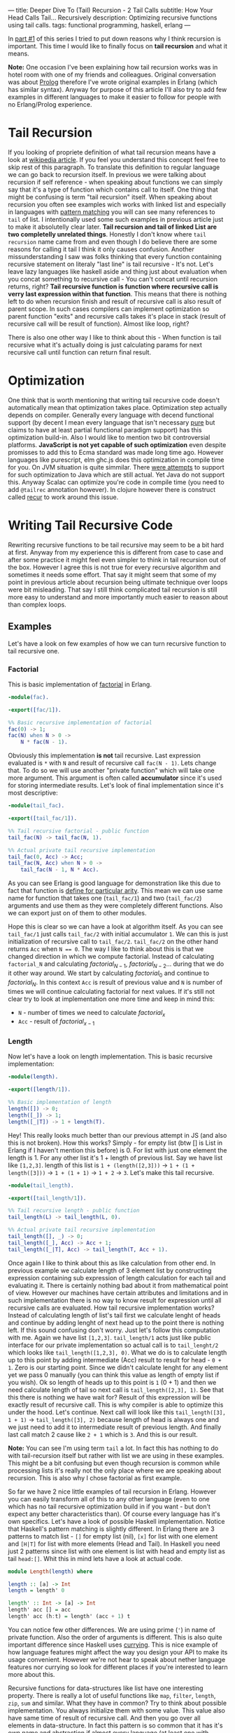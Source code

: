 ---
title: Deeper Dive To (Tail) Recursion - 2 Tail Calls
subtitle: How Your Head Calls Tail... Recursively
description: Optimizing recursive functions using tail calls.
tags: functional programming, haskell, erlang
---

In [[https://turbomack.github.io/posts/2017-02-12-recursion.html][part #1]] of this series I tried to put down reasons why I think recursion is important.
This time I would like to finally focus on *tail recursion* and what it means.

*Note:* One occasion I've been explaining how tail recursion works was in hotel room with one of my friends and colleagues.
Original conversation was about [[https://en.wikipedia.org/wiki/Prolog][Prolog]] therefore I've wrote original examples in Erlang (which has similar syntax).
Anyway for purpose of this article I'll also try to add few examples in different languages to make it easier to follow for people with no Erlang/Prolog experience.

* Tail Recursion

If you looking of propriete definition of what tail recursion means have a look at [[https://en.wikipedia.org/wiki/Tail_call][wikipedia article]]. If you feel you understand this concept feel free to skip rest of this paragraph.
To translate this definition to regular language we can go back to recursion itself. In previous we were talking about recursion if self reference - when speaking about functions
we can simply say that it's a type of function which contains call to itself. One thing that might be confusing is term "tail recursion" itself.
When speaking about recursion you often see examples wich works with linked list and especially in languages with [[https://en.wikipedia.org/wiki/Pattern_matching][pattern matching]] you will can see many references to ~tail~ of list.
I intentionally used some such examples in previous article just to make it absolutelly clear later. *Tail recursion and tail of linked List are two completelly unrelated things*.
Honestly I don't know where ~tail recursion~ name came from and even though I do believe there are some reasons for calling it tail I think it only causes confusion.
Another missunderstanding I saw was folks thinking that every function containing recursive statement on literaly "last line" is tail recursive - It's not.
Let's leave lazy languages like haskell aside and thing just about evaluation when you concat something to recursive call - You can't concat until recursion returns, right?
*Tail recursive function is function where recursive call is verry last expression within that function*. This means that there is nothing left to do when recursion finish
and result of recursive call is also result of parent scope. In such cases compilers can implement optimization so parent function "exits" and recursive calls takes it's place in stack
(result of recursive call will be result of function). Almost like loop, right?

There is also one other way I like to think about this - When function is tail recursive what it's actually doing is just calculating params for next recursive call until function can return final result.

* Optimization

One think that is worth mentioning that writing tail recursive code doesn't automatically mean that optimization takes place. Optimization step actually depends on
compiler. Generally every language with decend functional support (by decent I mean every language that isn't necessary [[https://en.wikipedia.org/wiki/Pattern_matching][pure]] but claims to have at least partial functional paradigm support)
has this optimization build-in. Also I would like to mention two bit controversial platforms. *JavaScript is not yet capable of such optimization* even despite promisses
to add this to Ecma standard was made long time ago. However languages like purescript, elm ghc.js does this optimization in compile time for you.
On JVM situation is quite simmilar. There [[https://www.youtube.com/watch?v=_ahvzDzKdB0][were attempts]] to support for such optimization to Java which are still actual. Yet Java do not support this.
Anyway Scalac can optimize you're code in compile time (you need to add ~@tailrec~ annotation however). In clojure however there is construct called [[https://clojuredocs.org/clojure.core/recur][recur]] to work around this issue.

* Writing Tail Recursive Code

Rewriting recursive functions to be tail recursive may seem to be a bit hard at first. Anyway from my experience this is different from case to case and after some practice
it might feel even simpler to think in tail recursion out of the box. However I agree this is not true for every recursive algorithm and sometimes it needs some effort.
That say it might seem that some of my point in previous article about recursion being ultimate technique over loops were bit misleading.
That say I still think complicated tail recursion is still more easy to understand and more importantly much easier to reason about than complex loops.

** Examples

Let's have a look on few examples of how we can turn recursive function to tail recursive one.

*** Factorial

This is basic implementation of [[https://en.wikipedia.org/wiki/Factorial][factorial]] in Erlang.

#+BEGIN_SRC erlang
-module(fac).

-export([fac/1]).

%% Basic recursive implementation of factorial
fac(0) -> 1;
fac(N) when N > 0 ->
    N * fac(N - 1).
#+END_SRC

Obviously this implementation *is not* tail recursive. Last expression evaluated is ~*~ with ~N~ and result of recursive call ~fac(N - 1)~.
Lets change that. To do so we will use another "private function" which will take one more argument. This argument is often called *accumulator* since it's
used for storing intermediate results. Let's look of final implementation since it's most descriptive:

#+BEGIN_SRC erlang
-module(tail_fac).

-export([tail_fac/1]).

%% Tail recursive factorial - public function
tail_fac(N) -> tail_fac(N, 1).

%% Actual private tail recursive implementation
tail_fac(0, Acc) -> Acc;
tail_fac(N, Acc) when N > 0 ->
    tail_fac(N - 1, N * Acc).
#+END_SRC

As you can see Erlang is good language for demonstration like this due to fact that function is [[http://stackoverflow.com/questions/21315927/why-does-erlang-have-arity-in-its-imports][define for particular arity]]. This mean we can use same name
for function that takes one (~tail_fac/1~) and two (~tail_fac/2~) arguments and use them as they were completely different functions. Also we can export just on of them to other modules.

Hope this is clear so we can have a look at algorithm itself. As you can see ~tail_fac/1~ just calls ~tail_fac/2~ with initial accumulator ~1~. We can this is just initialization of recursive call to ~tail_fac/2~.
~tail_fac/2~ on the other hand returns ~Acc~ when ~N == 0~. The way I like to think about this is that we changed direction in which we compute factorial. Instead of calculating ~factorial_N~
and calculating $factorial_{N-1}$, $factorial_{N-2}$... during that we do it other way around. We start by calculating $factorial_0$ and continue to $factorial_N$.
In this context ~Acc~ is result of previous value and ~N~ is number of times we will continue calculating factorial for next values. If it's still not clear try to look at implementation
one more time and keep in mind this:

- ~N~ - number of times we need to calculate $factorial_{x}$
- ~Acc~ - result of $factorial_{x-1}$

*** Length

Now let's have a look on length implementation. This is basic recursive implementation:

#+BEGIN_SRC erlang
-module(length).

-export([length/1]).

%% Basic implementation of length
length([]) -> 0;
length([_]) -> 1;
length([_|T]) -> 1 + length(T).
#+END_SRC

Hey! This really looks much better than our previous attempt in JS (and also this is not broken).
How this works? Simply - for empty list (btw [] is List in Erlang if I haven't mention this before) is 0.
For list with just one element the length is 1. For any other list it's 1 + length of previous list.
Say we have list like ~[1,2,3]~. length of this list is ~1 + (length([2,3]))~ -> ~1 + (1 + length([3]))~ -> ~1 + (1 + 1)~ -> ~1 + 2~ -> ~3~.
Let's make this tail recursive.

#+BEGIN_SRC erlang
-module(tail_length).

-export([tail_length/1]).

%% Tail recursive length - public function
tail_length(L) -> tail_length(L, 0).

%% Actual private tail recursive implementation
tail_length([], _) -> 0;
tail_length([_], Acc) -> Acc + 1;
tail_length([_|T], Acc) -> tail_length(T, Acc + 1).
#+END_SRC

Once again I like to think about this as like calculation from other end.
In previous example we calculate length of 3 element list by constructing expression containing sub expression of length calculation for each tail and evaluating it.
There is certainly nothing bad about it from mathematical point of view. However our machines have certain attributes and limitations and in such implementation
there is no way to know result for expression until all recursive calls are evaluated.
How tail recursive implementation works? Instead of calculating length of list's tail first we calculate lenght of heads and continue by adding lenght of next head
up to the point there is nothing left. If this sound confusing don't worry. Just let's follow this computation with me.
Again we have list ~[1,2,3]~. ~tail_length/1~ acts just like public interface for our private implementation so actual call is to ~tail_lenght/2~ which looks like
~tail_length([1,2,3], 0)~. What we do is to calculate length up to this point by adding intermediate (Acc) result to result for head - ~0 + 1~. Zero is our starting point.
Since we didn't calculate lenght for any element yet we pass 0 manually (you can think this value as length of empty list if you wish).
Ok so length of heads up to this point is ~1~ (0 + 1) and then we need calculate length of tail so next call is ~tail_length([2,3], 1)~.
See that this there is nothing we have wait for? Result of this expression will be exactly result of recursive call. This is why compiler is able to optimize this under the hood.
Let's continue. Next call will look like this ~tail_length([3], 1 + 1)~ -> ~tail_length([3], 2)~ because length of head is always one and we just need to add it to intermediate result of previous length.
And finally last call match 2 cause like ~2 + 1~ which is ~3~. And this is our result.

*Note:* You can see I'm using term ~tail~ a lot. In fact this has nothing to do with tail-recursion itself but rather with list we are using in these examples.
This might be a bit confusing but even though recursion is common while processing lists it's really not the only place where we are speaking about recursion.
This is also why I chose factorial as first example.

So far we have 2 nice little examples of tail recursion in Erlang. However you can easily transform all of this to any other language
(even to one which has no tail recursive optimization build in if you want - but don't expect any better characteristics than).
Of course every language has it's own specifics. Let's have a look of possible Haskell implementation.
Notice that Haskell's pattern matching is slightly different. In Erlang there are 3 patterns to match list - ~[]~ for empty list (nil),
~[x]~ for list with one element and ~[H|T]~ for list with more elements (Head and Tail).
In Haskell you need just 2 patterns since list with one element is list with head and empty list as tail ~head:[]~.
Whit this in mind lets have a look at actual code.

#+BEGIN_SRC haskell
module Length(length) where

length :: [a] -> Int
length = length' 0

length' :: Int -> [a] -> Int
length' acc [] = acc
length' acc (h:t) = length' (acc + 1) t
#+END_SRC

You can notice few other differences. We are using prime (~'~) in name of private function. Also the order of arguments is different.
This is also quite important difference since Haskell uses [[https://en.wikipedia.org/wiki/Currying][currying]]. This is nice example of how language features might affect the way you design your API
to make its usage convenient. However we're not hear to speak about nether language features nor currying so look for different places if you're interested to learn more about this.

Recursive functions for data-structures like list have one interesting property.
There is really a lot of useful functions like ~map~, ~filter~, ~length~, ~zip~, ~sum~ and similar.
What they have in common? Try to think about possible implementation. You always initialize them with some value.
This value also have same time of result of recursive call. And then you go over all elements in data-structure.
In fact this pattern is so common that it has it's own name and abstraction if almost every language (at least one with higher order functions).
This is called [[https://en.wikipedia.org/wiki/Fold_(higher-order_function)][folding]]. You might know this as ~folder~ ~foldl~ or ~reduce~ function in your language.
Also you're maybe familiar with fancy buzzword like [[https://en.wikipedia.org/wiki/MapReduce][MapReduce]]. Funny fact - Map is just one specific reducing function.
Term map reduce is like saying AdditionComputetion or PaintinbluePaintingcolors. I think this is a bit funny. Anyway this name makes some sense
since due to distributed nature of such systems Map is the only type of reducer you can run in parallel on multiple nodes and then you can do reduce step on all collected data.
Anyway this still illustrates how crucial is to be seeking for general understanding rather than buzz words even though their our the seller in our industry.
You can learn Java programming language(TM) (actually this is whole official name so never say just Java again!) to be able to write programs in Java.
Or you can learn general Mathematical principles you will be able to apply no matter what technology your employer chose to use.

Next (and last) part of these series I want to dedicate just to folding. Anyway for now let me show you one more example.
On this example I want to demonstrate how to solve something we don't need to solve in any other previous examples.

*** Fibonacci Number

Fibonacci numbers are highly overused example for recursive algorithms. Probably because it's so elegant equation.

#+BEGIN_SRC erlang
-module(fib).

-export([fib/1]).

fib(0) -> 0;
fib(1) -> 1;
fib(N) -> fib(N - 2) + fib(N - 1).
#+END_SRC

and most of the slides on conferences ends right here. For example like [[http://www.youtube.com/watch?v=5hDVftaPQwY&t=7m15s][this one]] by "Pragmatic Dave Thomas".

I really don't want to undermine mr. Thomas in any way but let me just show Ruby implementation of this:

#+BEGIN_SRC ruby
  def fib(n)
    return 0 if n == 0
    return 1 if n == 1
    fib(n-1) + fib(n-2)
  end
#+END_SRC

Doesn't look so different to me. Even though more ruby like implementation would be probably:

#+BEGIN_SRC ruby
class Integer
  def fib
    return 0 if self == 0
    return 1 if self == 1
    (self - 1).fib + (self - 2).fib
  end
end
#+END_SRC

So then you can use it like ~10.fib => 55~.

Anyway the reason I'm showing you Fibonacci number is because you need to know 2 previous results to calculate next number in sequence.
It turned out that a lot of people found it difficult to transform this to tail recursive implementation.
In fact it's fairly simple! Just use two accumulators instead of one!

#+BEGIN_SRC erlang
-module(tail_fib).

-export([tail_fib/1]).

tail_fib(0) -> 0;
tail_fib(1) -> 1;
tail_fib(N) -> tail_fib(N - 2, 0, 1).

tail_fib(0, Acc1, Acc2) -> Acc1 + Acc2;
tail_fib(N, Acc1, Acc2) -> tail_fib(N - 1, Acc2, Acc1 + Acc2)
#+END_SRC

That's it! Principle is still same just applied to different problem. I'm not going to go through evaluation once again so take this as exam if you want to understand.

* Final thoughts

I hope now you have better understanding what tail recursion is, how it works and how to write your own tail recursive functions.
However in most case you don't really need to implement everything we did in this article. For instance our length function implementation
can be done in much less code using things just simple level of abstraction like ~foldr~, ~foldl~ or ~reduce~.
In fact this was original reason I've started writing these series. The truth is that most functional developers are already familiar with
recursion and tail recursion. However in my daily job I still get in touch with Ruby, JavaScript and TypeScript pretty often and I still see
that many developers are not familiar with ~reduce~ function in these languages and don't know how and when to use it.
As a result they are looping over arrays like crazy even though they can express whole idea in one nice little reducer.
Anyway more about this later in post that will be hopefully much shorter than this one.
